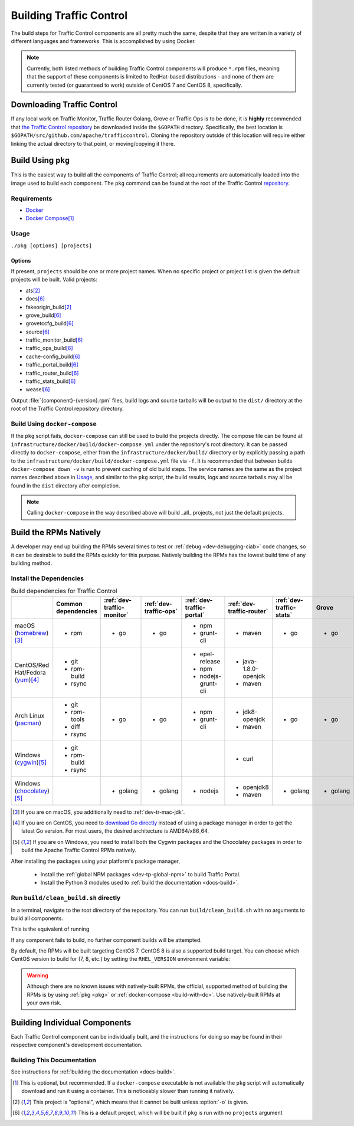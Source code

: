 ..
..
.. Licensed under the Apache License, Version 2.0 (the "License");
.. you may not use this file except in compliance with the License.
.. You may obtain a copy of the License at
..
..     http://www.apache.org/licenses/LICENSE-2.0
..
.. Unless required by applicable law or agreed to in writing, software
.. distributed under the License is distributed on an "AS IS" BASIS,
.. WITHOUT WARRANTIES OR CONDITIONS OF ANY KIND, either express or implied.
.. See the License for the specific language governing permissions and
.. limitations under the License.
..

.. _dev-building:

************************
Building Traffic Control
************************
The build steps for Traffic Control components are all pretty much the same, despite that they are written in a variety of different languages and frameworks. This is accomplished by using Docker.

.. note:: Currently, both listed methods of building Traffic Control components will produce ``*.rpm`` files, meaning that the support of these components is limited to RedHat-based distributions - and none of them are currently tested (or guaranteed to work) outside of CentOS 7 and CentOS 8, specifically.

Downloading Traffic Control
===========================
If any local work on Traffic Monitor, Traffic Router Golang, Grove or Traffic Ops is to be done, it is **highly** recommended that `the Traffic Control repository <https://github.com/apache/trafficcontrol>`_ be downloaded inside the ``$GOPATH`` directory. Specifically, the best location is ``$GOPATH/src/github.com/apache/trafficcontrol``. Cloning the repository outside of this location will require either linking the actual directory to that point, or moving/copying it there.

.. seealso:: The Golang project's ``GOPATH`` `wiki page <https://github.com/golang/go/wiki/GOPATH>`_

.. _pkg:

Build Using ``pkg``
===================
This is the easiest way to build all the components of Traffic Control; all requirements are automatically loaded into the image used to build each component.  The ``pkg`` command can be found at the root of the Traffic Control `repository <https://github.com/apache/trafficcontrol/blob/master/pkg>`_.

Requirements
------------
- `Docker <https://docs.docker.com/engine/installation/>`_
- `Docker Compose <https://docs.docker.com/compose/install/>`_\ [#compose-optional]_


Usage
-----
``./pkg [options] [projects]``

Options
"""""""

.. option:: -7

	Build RPMs targeting CentOS 7.

	.. versionchanged:: ATCv6.0.0

		Previously, :option:`-7` was implicit if not given. As of ATC version 6.0.0, this is no longer the case, and :option:`-8` is implicit instead.

.. option:: -8

	Build RPMs targeting CentOS 8 (default).

	.. versionchanged:: ATCv6.0.0

		Previously, :option:`-7` was implicit if not given. As of ATC version 6.0.0, this is no longer the case, and :option:`-8` is implicit instead.

.. option:: a

	Build all projects, including optional ones.

.. option:: -b

	Build builder Docker images before building projects.

.. option:: -d

	Disable compiler optimizations for debugging.

.. option:: -f FILE

	Use ``FILE`` instead of the default Docker-Compose file (``./infrastructure/docker/build/docker-compose.yml``).

.. option:: -h

	Print help message and exit.

	.. versionadded:: ATCv6.1.0

.. option:: -l

	List available projects.

	.. caution:: This lists only the projects that are built by default if none are specified, not *all* projects that can be built. See :issue:`6272`.

.. option:: -L

	Don't write logs to files - respects output levels on STDERR/STDOUT as set by :option:`-q`/:option:`-v`.

.. option:: -o

	Build from the optional list. Same as passing :option:`-f` with the option-argument ``./infrastructure/docker/build/docker-compose-opt.yml``.

.. option:: -p

	Pull builder Docker images, do not build them (default).

.. option:: -q

	Quiet mode. Suppresses output (default).

.. option:: -s

	Simple output filenames - e.g. ``traffic_ops.rpm`` instead of ``traffic_ops-6.1.0-11637.ec9ff6a6.el8.x86_64.rpm``.

	.. versionadded:: ATCv6.1.0

.. option:: -S

	Skip building "source RPMs".

	.. versionadded:: ATCv6.1.0

.. option:: -v

	Verbose mode. Lists all build output.

	.. versionadded:: ATCv6.1.0


If present, ``projects`` should be one or more project names. When no specific project or project list is given the default projects will be built. Valid projects:

- ats\ [#optional-project]_
- docs\ [#default-project]_
- fakeorigin_build\ [#optional-project]_
- grove_build\ [#default-project]_
- grovetccfg_build\ [#default-project]_
- source\ [#default-project]_
- traffic_monitor_build\ [#default-project]_
- traffic_ops_build\ [#default-project]_
- cache-config_build\ [#default-project]_
- traffic_portal_build\ [#default-project]_
- traffic_router_build\ [#default-project]_
- traffic_stats_build\ [#default-project]_
- weasel\ [#default-project]_

Output :file:`{component}-{version}.rpm` files, build logs and source tarballs will be output to the ``dist/`` directory at the root of the Traffic Control repository directory.

.. _build-with-dc:

Build Using ``docker-compose``
------------------------------
If the ``pkg`` script fails, ``docker-compose`` can still be used to build the projects directly. The compose file can be found at ``infrastructure/docker/build/docker-compose.yml`` under the repository's root directory. It can be passed directly to ``docker-compose``, either from the ``infrastructure/docker/build/`` directory or by explicitly passing a path to the ``infrastructure/docker/build/docker-compose.yml`` file via ``-f``. It is recommended that between builds ``docker-compose down -v`` is run to prevent caching of old build steps. The service names are the same as the project names described above in `Usage`_, and similar to the ``pkg`` script, the build results, logs and source tarballs may all be found in the ``dist`` directory after completion.

.. note:: Calling ``docker-compose`` in the way described above will build _all_ projects, not just the default projects.

.. seealso:: `The Docker Compose command line reference <https://docs.docker.com/compose/reference/overview/>`_

.. _dev-building-natively:

Build the RPMs Natively
=======================
A developer may end up building the RPMs several times to test or :ref:`debug <dev-debugging-ciab>` code changes, so it can be desirable to build the RPMs quickly for this purpose. Natively building the RPMs has the lowest build time of any building method.

Install the Dependencies
------------------------

.. table:: Build dependencies for Traffic Control

	+------------------------------------+---------------------+----------------------------+------------------------+---------------------------+---------------------------+--------------------------+----------+------------------------------+--------------------------+
	|                                    | Common dependencies | :ref:`dev-traffic-monitor` | :ref:`dev-traffic-ops` | :ref:`dev-traffic-portal` | :ref:`dev-traffic-router` | :ref:`dev-traffic-stats` | Grove    | Grove TC Config (grovetccfg) | :ref:`Docs <docs-guide>` |
	+====================================+=====================+============================+========================+===========================+===========================+==========================+==========+==============================+==========================+
	| macOS (homebrew_)\ [3]_            | - rpm               | - go                       | - go                   | - npm                     | - maven                   | - go                     | - go     | - go                         | - python3                |
	|                                    |                     |                            |                        | - grunt-cli               |                           |                          |          |                              |                          |
	+------------------------------------+---------------------+----------------------------+------------------------+---------------------------+---------------------------+--------------------------+----------+------------------------------+--------------------------+
	| CentOS/Red Hat/Fedora (yum_)\ [4]_ | - git               |                            |                        | - epel-release            | - java-1.8.0-openjdk      |                          |          |                              | - python3-devel          |
	|                                    | - rpm-build         |                            |                        | - npm                     | - maven                   |                          |          |                              | - gcc                    |
	|                                    | - rsync             |                            |                        | - nodejs-grunt-cli        |                           |                          |          |                              | - make                   |
	+------------------------------------+---------------------+----------------------------+------------------------+---------------------------+---------------------------+--------------------------+----------+------------------------------+--------------------------+
	| Arch Linux (pacman_)               | - git               | - go                       | - go                   | - npm                     | - jdk8-openjdk            | - go                     | - go     | - go                         | - python-pip             |
	|                                    | - rpm-tools         |                            |                        | - grunt-cli               | - maven                   |                          |          |                              | - python-sphinx          |
	|                                    | - diff              |                            |                        |                           |                           |                          |          |                              | - make                   |
	|                                    | - rsync             |                            |                        |                           |                           |                          |          |                              |                          |
	+------------------------------------+---------------------+----------------------------+------------------------+---------------------------+---------------------------+--------------------------+----------+------------------------------+--------------------------+
	| Windows (cygwin_)\ [5]_            | - git               |                            |                        |                           | - curl                    |                          |          |                              |                          |
	|                                    | - rpm-build         |                            |                        |                           |                           |                          |          |                              |                          |
	|                                    | - rsync             |                            |                        |                           |                           |                          |          |                              |                          |
	+------------------------------------+---------------------+----------------------------+------------------------+---------------------------+---------------------------+--------------------------+----------+------------------------------+--------------------------+
	| Windows (chocolatey_)\ [5]_        |                     | - golang                   | - golang               | - nodejs                  | - openjdk8                | - golang                 | - golang | - golang                     | - python                 |
	|                                    |                     |                            |                        |                           | - maven                   |                          |          |                              | - pip                    |
	|                                    |                     |                            |                        |                           |                           |                          |          |                              | - make                   |
	+------------------------------------+---------------------+----------------------------+------------------------+---------------------------+---------------------------+--------------------------+----------+------------------------------+--------------------------+

.. _homebrew:   https://brew.sh/
.. _yum:        https://wiki.centos.org/PackageManagement/Yum
.. _pacman:     https://www.archlinux.org/pacman/
.. _cygwin:     https://cygwin.com/
.. _chocolatey: https://chocolatey.org/

.. [3] If you are on macOS, you additionally need to :ref:`dev-tr-mac-jdk`.

.. [4] If you are on CentOS, you need to `download Go directly <https://golang.org/dl/>`_ instead of using a package manager in order to get the latest Go version. For most users, the desired architecture is AMD64/x86_64.

.. [5] If you are on Windows, you need to install both the Cygwin packages and the Chocolatey packages in order to build the Apache Traffic Control RPMs natively.

.. |AdoptOpenJDK instructions| replace:: add the AdoptOpenJDK tap and install the ``adoptopenjdk8`` cask
.. _AdoptOpenJDK instructions: https://github.com/AdoptOpenJDK/homebrew-openjdk#other-versions

After installing the packages using your platform's package manager,

	- Install the :ref:`global NPM packages <dev-tp-global-npm>` to build Traffic Portal.

	- Install the Python 3 modules used to :ref:`build the documentation <docs-build>`.

Run ``build/clean_build.sh`` directly
-------------------------------------

In a terminal, navigate to the root directory of the repository. You can run ``build/clean_build.sh`` with no arguments to build all components.

.. code-block:: shell
	:caption: ``build/clean_build.sh`` with no arguments

	build/clean_build.sh

This is the equivalent of running

.. code-block:: shell
	:caption: ``build/clean_build.sh`` with all components

	build/clean_build.sh tarball traffic_monitor traffic_ops traffic_portal traffic_router traffic_stats grove grove/grovetccfg docs

If any component fails to build, no further component builds will be attempted.

By default, the RPMs will be built targeting CentOS 7. CentOS 8 is also a supported build target. You can choose which CentOS version to build for (7, 8, etc.) by setting the ``RHEL_VERSION`` environment variable:

.. code-block:: shell
	:caption: Building RPMs that target CentOS 8 without the build host needing to be CentOS 8

	export RHEL_VERSION=8

.. warning:: Although there are no known issues with natively-built RPMs, the official, supported method of building the RPMs is by using :ref:`pkg <pkg>` or :ref:`docker-compose <build-with-dc>`. Use natively-built RPMs at your own risk.

Building Individual Components
==============================
Each Traffic Control component can be individually built, and the instructions for doing so may be found in their respective component's development documentation.

Building This Documentation
---------------------------
See instructions for :ref:`building the documentation <docs-build>`.

.. [#compose-optional] This is optional, but recommended. If a ``docker-compose`` executable is not available the ``pkg`` script will automatically download and run it using a container. This is noticeably slower than running it natively.
.. [#optional-project] This project is "optional", which means that it cannot be built unless :option:`-o` is given.
.. [#default-project] This is a default project, which will be built if ``pkg`` is run with no ``projects`` argument
